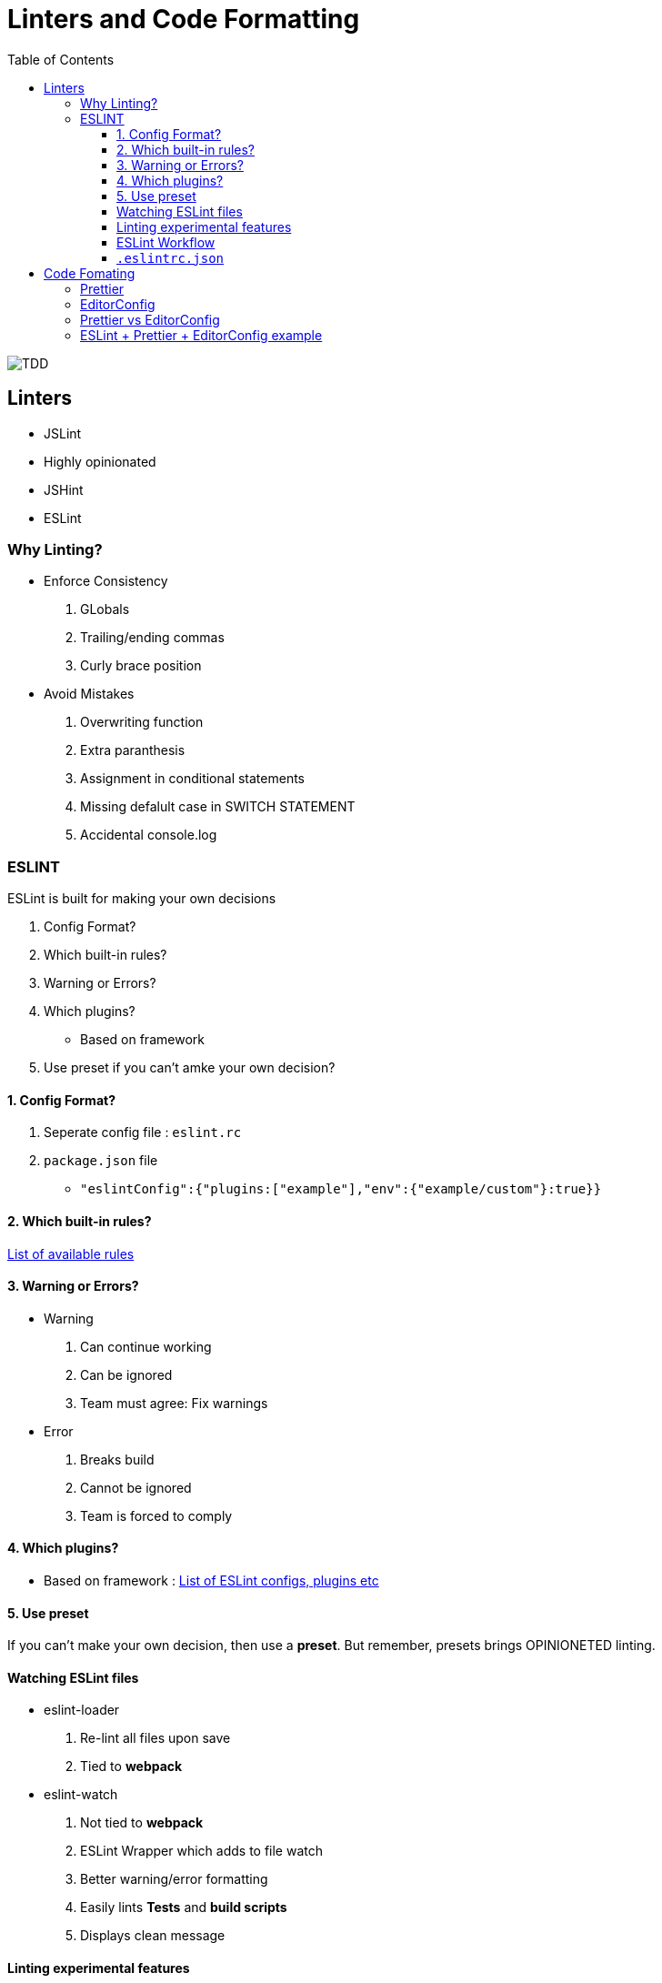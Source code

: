 = Linters and Code Formatting
:toc:
:toclevels: 4
:icons: font

toc::[]

image::../img/lint.png[TDD]

== Linters

- JSLint
- Highly opinionated
- JSHint
- ESLint

=== Why Linting?

-  Enforce Consistency
1. GLobals
2. Trailing/ending commas
3. Curly brace position
-  Avoid Mistakes
1. Overwriting function
2. Extra paranthesis
3. Assignment in conditional statements
4. Missing defalult case in SWITCH STATEMENT
5. Accidental console.log

=== ESLINT
ESLint is built for making your own decisions

1. Config Format?
2. Which built-in rules?
3. Warning or Errors?
4. Which plugins?
- Based on framework
5. Use preset if you can't amke your own decision?

==== 1. Config Format?



1. Seperate config file : `eslint.rc`

2. `package.json` file

- `"eslintConfig":{"plugins:["example"],"env":{"example/custom"}:true}}`

==== 2. Which built-in rules?

https://eslint.org/docs/rules/[List of available rules]

==== 3. Warning or Errors?
- Warning
1. Can continue working
2. Can be ignored
3. Team must agree: Fix warnings
- Error
1. Breaks build
2. Cannot be ignored
3. Team is forced to comply

==== 4. Which plugins?
- Based on framework : https://github.com/dustinspecler/awesome-eslint[List of ESLint configs, plugins etc]

==== 5. Use preset
If you can't make your own decision, then use a **preset**.
But remember, presets brings OPINIONETED linting.


==== Watching ESLint files

- eslint-loader
1. Re-lint all files upon save
2. Tied to **webpack**
- eslint-watch
1. Not tied to **webpack**
2. ESLint Wrapper which adds to file watch
3. Better warning/error formatting
4. Easily lints **Tests** and **build scripts**
5. Displays clean message

==== Linting experimental features

Supporting experimental JS features.
- Native ESLInt
- Supports ES5, ES6
- Supports object space
- babel-eslint
- Support experimental JS feature

==== ESLint Workflow

- ESLint recommended rules.(Can configure according to your needs)
- eslint-watch
`esw`

==== `.eslintrc.json`
`.eslintrc.json`:

- `rules.no-console:` (An example)
1. For `0` : No output
2. For `1` : Warning
3. For `2` : Error

- `.js` files
- `/*eslint-disable-line <rule>*/`
- Disable lint for that line and rule.
- `/*eslint-disabble <rule>*/`
- Disable lint for that rule

== Code Fomating

*Linting + Code Formatting = Made in Heaven*

=== Prettier

=== EditorConfig

=== Prettier vs EditorConfig

Prettier formats code on save. EditorConfig formats on cursor as you go.

=== ESLint + Prettier + EditorConfig example
